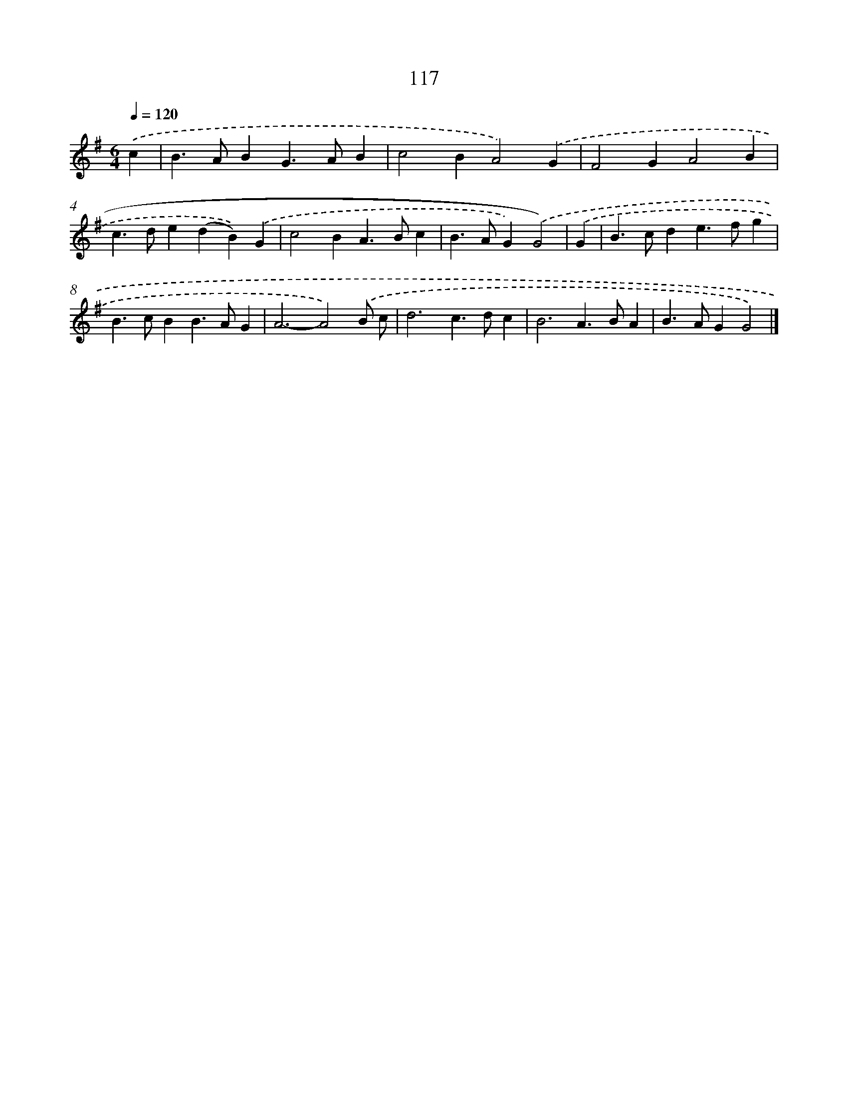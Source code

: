 X: 11432
T: 117
%%abc-version 2.0
%%abcx-abcm2ps-target-version 5.9.1 (29 Sep 2008)
%%abc-creator hum2abc beta
%%abcx-conversion-date 2018/11/01 14:37:15
%%humdrum-veritas 144940380
%%humdrum-veritas-data 2826686408
%%continueall 1
%%barnumbers 0
L: 1/4
M: 6/4
Q: 1/4=120
K: G clef=treble
.('c [I:setbarnb 1]|
B>ABG>AB |
c2BA2).('G |
F2GA2B |
c>de(dB)).('G |
c2BA>Bc |
B>AG).('G2) |
.('G [I:setbarnb 7]|
B>cde>fg |
B>cBB>AG |
A3-A2).('B/ c/ |
d3c>dc |
B3A>BA |
B>AGG2) |]
